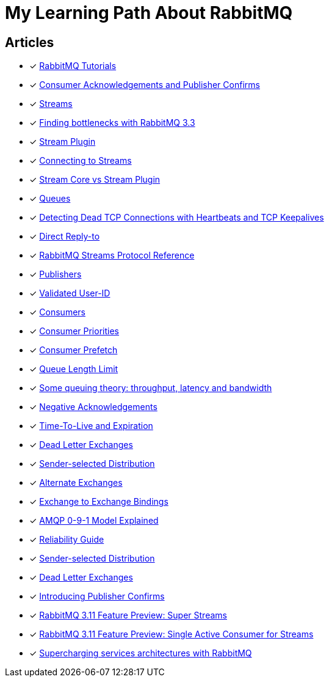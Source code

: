 = My Learning Path About RabbitMQ

== Articles
* [x] https://www.rabbitmq.com/getstarted.html[RabbitMQ Tutorials]
* [x] https://www.rabbitmq.com/confirms.html[Consumer Acknowledgements and Publisher Confirms]
* [x] https://www.rabbitmq.com/streams.html[Streams]
* [x] https://blog.rabbitmq.com/posts/2014/04/finding-bottlenecks-with-rabbitmq-3-3/[Finding bottlenecks with RabbitMQ 3.3]
* [x] https://www.rabbitmq.com/stream.html[Stream Plugin]
* [x] https://blog.rabbitmq.com/posts/2021/07/connecting-to-streams/[Connecting to Streams]
* [x] https://www.rabbitmq.com/stream-core-plugin-comparison.html[Stream Core vs Stream Plugin]
* [x] https://www.rabbitmq.com/queues.html[Queues]
* [x] https://www.rabbitmq.com/heartbeats.html[Detecting Dead TCP Connections with Heartbeats and TCP Keepalives]
* [x] https://www.rabbitmq.com/direct-reply-to.html[Direct Reply-to]
* [x] https://github.com/rabbitmq/rabbitmq-server/blob/v3.12.x/deps/rabbitmq_stream/docs/PROTOCOL.adoc[RabbitMQ Streams Protocol Reference]
* [x] https://www.rabbitmq.com/publishers.html[Publishers]
* [x] https://www.rabbitmq.com/validated-user-id.html[Validated User-ID]
* [x] https://www.rabbitmq.com/consumers.html[Consumers]
* [x] https://www.rabbitmq.com/consumer-priority.html[Consumer Priorities]
* [x] https://www.rabbitmq.com/consumer-prefetch.html[Consumer Prefetch]
* [x] https://www.rabbitmq.com/maxlength.html[Queue Length Limit]
* [x] https://blog.rabbitmq.com/posts/2012/05/some-queuing-theory-throughput-latency-and-bandwidth/[Some queuing theory: throughput, latency and bandwidth]
* [x] https://www.rabbitmq.com/nack.html[Negative Acknowledgements]
* [x] https://www.rabbitmq.com/ttl.html[Time-To-Live and Expiration]
* [x] https://www.rabbitmq.com/dlx.html[Dead Letter Exchanges]
* [x] https://www.rabbitmq.com/sender-selected.html[Sender-selected Distribution]
* [x] https://www.rabbitmq.com/ae.html[Alternate Exchanges]
* [x] https://www.rabbitmq.com/e2e.html[Exchange to Exchange Bindings]
* [x] https://www.rabbitmq.com/tutorials/amqp-concepts.html[AMQP 0-9-1 Model Explained]
* [x] https://www.rabbitmq.com/reliability.html[Reliability Guide]
* [x] https://www.rabbitmq.com/sender-selected.html[Sender-selected Distribution]
* [x] https://www.rabbitmq.com/dlx.html[Dead Letter Exchanges]
* [x] https://www.rabbitmq.com/blog/2011/02/10/introducing-publisher-confirms[Introducing Publisher Confirms]
* [x] https://www.rabbitmq.com/blog/2022/07/13/rabbitmq-3-11-feature-preview-super-streams[RabbitMQ 3.11 Feature Preview: Super Streams]
* [x] https://www.rabbitmq.com/blog/2022/07/05/rabbitmq-3-11-feature-preview-single-active-consumer-for-streams[RabbitMQ 3.11 Feature Preview: Single Active Consumer for Streams]
* [x] https://stanko.io/supercharging-services-architectures-with-rabbitmq-b2dc75804577[Supercharging services architectures with RabbitMQ]